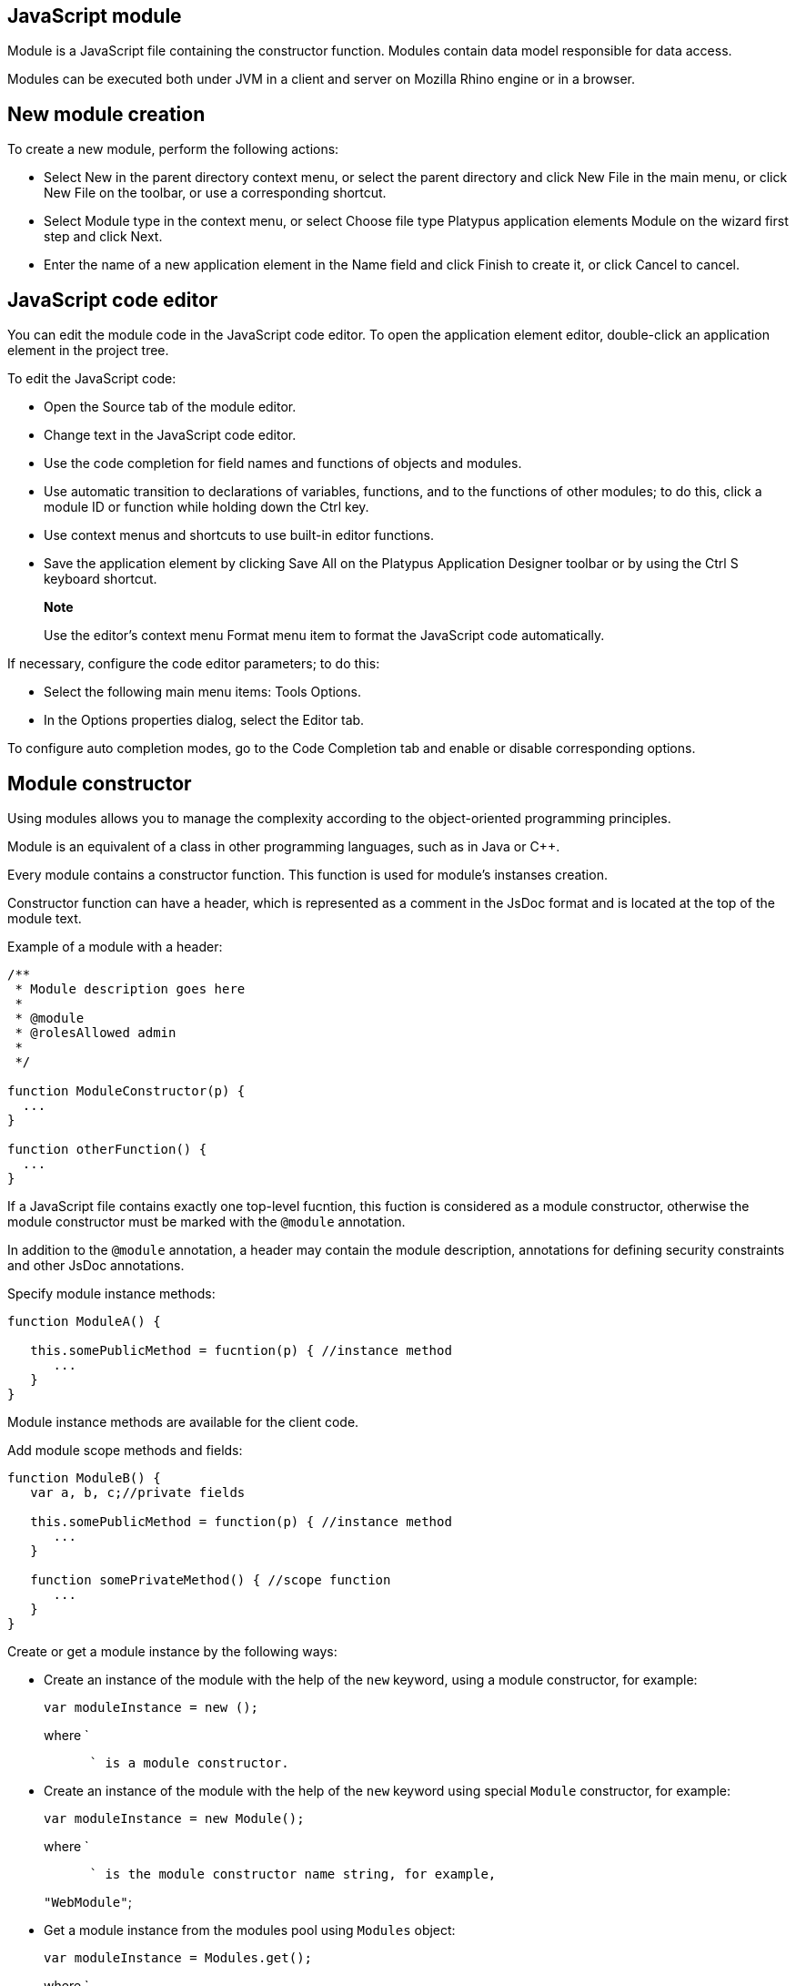 [[javascript-module]]
JavaScript module
-----------------

Module is a JavaScript file containing the constructor function. Modules
contain data model responsible for data access.

Modules can be executed both under JVM in a client and server on Mozilla
Rhino engine or in a browser.

[[new-module-creation]]
New module creation
-------------------

To create a new module, perform the following actions:

* Select New in the parent directory context menu, or select the parent
directory and click New Filе in the main menu, or click New File on the
toolbar, or use a corresponding shortcut.
* Select Module type in the context menu, or select Choose file type
Platypus application elements Module on the wizard first step and click
Next.
* Enter the name of a new application element in the Name field and
click Finish to create it, or click Cancel to cancel.

[[javascript-code-editor]]
JavaScript code editor
----------------------

You can edit the module code in the JavaScript code editor. To open the
application element editor, double-click an application element in the
project tree.

To edit the JavaScript code:

* Open the Source tab of the module editor.
* Change text in the JavaScript code editor.
* Use the code completion for field names and functions of objects and
modules.
* Use automatic transition to declarations of variables, functions, and
to the functions of other modules; to do this, click a module ID or
function while holding down the Ctrl key.
* Use context menus and shortcuts to use built-in editor functions.
* Save the application element by clicking Save All on the Platypus
Application Designer toolbar or by using the Ctrl S keyboard shortcut.

___________________________________________________________________________________________
*Note*

Use the editor's context menu Format menu item to format the JavaScript
code automatically.
___________________________________________________________________________________________

If necessary, configure the code editor parameters; to do this:

* Select the following main menu items: Tools Options.
* In the Options properties dialog, select the Editor tab.

To configure auto completion modes, go to the Code Completion tab and
enable or disable corresponding options.

[[module-constructor]]
Module constructor
------------------

Using modules allows you to manage the complexity according to the
object-oriented programming principles.

Module is an equivalent of a class in other programming languages, such
as in Java or С++.

Every module contains a constructor function. This function is used for
module's instanses creation.

Constructor function can have a header, which is represented as a
comment in the JsDoc format and is located at the top of the module
text.

Example of a module with a header:

[source,Javascript]
------------------------------- 
/**
 * Module description goes here
 *
 * @module
 * @rolesAllowed admin
 *
 */

function ModuleConstructor(p) {
  ...
}

function otherFunction() {
  ...
}
-------------------------------

If a JavaScript file contains exactly one top-level fucntion, this
fuction is considered as a module constructor, otherwise the module
constructor must be marked with the `@module` annotation.

In addition to the `@module` annotation, a header may contain the module
description, annotations for defining security constraints and other
JsDoc annotations.

Specify module instance methods:

[source,Javascript]
----------------------------------------------------------

function ModuleA() {
   
   this.somePublicMethod = fucntion(p) { //instance method
      ...
   }
}
----------------------------------------------------------

Module instance methods are available for the client code.

Add module scope methods and fields:

[source,Javascript]
----------------------------------------------------------

function ModuleB() {
   var a, b, c;//private fields

   this.somePublicMethod = function(p) { //instance method
      ...
   }

   function somePrivateMethod() { //scope function
      ...
   }
}
----------------------------------------------------------

Create or get a module instance by the following ways:

* Create an instance of the module with the help of the `new` keyword,
using a module constructor, for example:
+
[source,Javascript]
---------------------------- 
var moduleInstance = new ();
----------------------------
+
where `
+
--------------------------------
      ` is a module constructor.
--------------------------------
* Create an instance of the module with the help of the `new` keyword
using special `Module` constructor, for example:
+
[source,Javascript]
---------------------------------- 
var moduleInstance = new Module();
----------------------------------
+
where `
+
-----------------------------------------------------------
      ` is the module constructor name string, for example,
-----------------------------------------------------------
+
`"WebModule"`;
* Get a module instance from the modules pool using `Modules` object:
+
[source,Javascript]
----------------------------------- 
var moduleInstance = Modules.get();
-----------------------------------
+
where `
+
----------------------------------------------
      ` is the module constructor name string.
----------------------------------------------
* Create a proxy stub for the server module, to invoke the server code
on the application server:
+
[source,Javascript]
---------------------------------------- 
var moduleInstance = new ServerModule();
----------------------------------------
+
where `
+
----------------------------------------------------------------
      ` is the module constructor name string, the server module
----------------------------------------------------------------
+
should be marked with the `@public` annotation to enable access from the
external client code.

To call the module's instance method, use the following structure, for
example:

[source,Javascript]
------------------------------------------

var result = moduleInstance.getResult(10);
------------------------------------------

[[dependencies-resolving]]
Dependencies resolving
----------------------

When executing the code on a application server or on a desktop client,
all application modules and other elements are loaded on demand.

In a web browser, all application elements, on which initial application
element depends, are loaded during the process of automatic dependencies
resolution.

Automatic dependencies resolving works as follows:

* The source code is analyzed and expressions of the following types are
searched for the following expressions:
+
`new ()`
+
`new Module("")`
+
`Modules.get("")`
+
`new ServerModule("")`
+
`new ()`
+
`new Form("")`
+
`new ()`
+
`new Report("")`
+
`new ServerReport("")`
+
where ModuleName, FormName and ReportName is the name of the module,
form and report what are in fact a special kinds of a module.
* Application elements with the specified names are loaded or server
proxies for server modules/reports are generated.
* The process continues recursevly for the loaded modules, except for
the server proxies.

If it is not necessary or not possible to resolve the dependency
automatically, for example, if you want to determine the called module
in a dynamic manner, you can use the manual dependencies resolving with
`require`.

Use `require([], )` global function, where param is the module
constructor name, or the relative path to the JavaScript file in the
application, or an array of these elements, callback is a function,
which will be called when all the specified modules are downloaded and
executed.

____________________________________________________________________________________________________________________________________
*Note*

Don't use manual dependencies resolving against a server modules. It
will lead to attempt to download the module body on the client.
____________________________________________________________________________________________________________________________________

Example of using manual dependencies resolving is as follows:

[source,Javascript]
------------------------------------------------

var moduleName1 = "Module1",
    moduleName2 = "Module2";
require([moduleName1, moduleName2], function() {
  var m1 = new Module(moduleName1);
  m1.bar();
  var m2 = new Module(moduleName2);
  m2.foo();
});
------------------------------------------------

The following example shows how to use the `require` function for
loading the module by its constructor name as well as the plain
JavaScript file by specifing its path:

[source,Javascript]
----------------------------------------------------

require(["Module1",
 "localLib.js"], function() {
  
  //Platypus module
  var m1 = new Module("Module1");
  m1.bar();
  
  // Constructor LibObject is defined in localLib.js
  var o1 = new LibObject();
});
----------------------------------------------------

Relative paths are counted off from the `src` directory of the Platypus
application. If the JavaScript file path matches the Platypus module
identifier name, the Platypus module will be loaded.

The `require` function also has a synchronous variant, which can be used
in the server code. In this case, if you don't need to maintain
compatibility with the client's code, the second parameter is optional:

[source,Javascript]
-------------------------------------- 
require("localLib.js");
// LibObject is defined in localLib.js
var obj = new LibObject();
--------------------------------------

You should pay attention to the combination of automatic and manual
dependencies resolution. For example, in the following snippet it is not
necessary to call the `require` function:

------------------------------------------------
var moduleName1 = "SampleModule1",
    moduleName2 = "SampleModule2";
require([moduleName1, moduleName2], function() {
  var m1 = new SampleModule1();
  m1.bar();
  var m2 = new SampleModule2();
  m2.foo();
});
------------------------------------------------

This code leads to the automatic dependencies resolution regarding to
the SampleModule1 и SampleModule2, as calls of their constructors are
present in the code in explicit form.

On the other hand, creating modules in the `var m = new SampleModule1()`
form is preferred. In order to avoid automatic resolving of
dependencies, explicitly specify module constructor names in the form of
string literals the `require` function parameter:

--------------------------------------------------------
require(["SampleModule1", "SampleModule2"], function() {
  var m1 = new SampleModule1();
  m1.bar();
  var m2 = new SampleModule2();
  m2.foo();
});
--------------------------------------------------------

This method of calling the `require` function excludes these explicitly
specified constructor names in the first parameter from the automatic
dependencies resolution. So, SampleModule1 and SampleModule2 will be
loaded only when calling the `require`, rather than before starting the
application.

[[security]]
Security
--------

The executable module code is a resource, access to which can be
restricted on the basis of the roles. When a user, who has no rights to
execute some code, tries to call it, a security exception is thrown.

In order to restrict access to the entire module code, add the
`@rolesAllowed`... annotation to the module header. Specify roles,
allowed to access the module code execution, in the `@rolesAllowed`
annotation, dividing them by spaces. If the annotation is omitted,
access to the module is granted to all users.

You can restrict access to the module code on the level of an individual
function. To do this, add the `@rolesAllowed` annotation to the
function's JsDoc. The restrictions on the function level have a higher
priority than the module level restrictions. For example, only a user
with the `role2` role from the following example will have access to the
`f2`:

[source,Javascript]
---------------------------- 
/**
 * @module
 * @rolesAllowed role1 role2
 *
 */
function ModuleC {

   var self = this;

   /**
    * @rolesAllowed role2
    */
   this.f2 = function() {
      //...
   }
}
----------------------------

Use `principal` property to get access to the information about the
current user in the executable code. The `principal` property is
read-only. The object of information about the user contains the `name`
property, i.e. the name of the current user, and the `hasRole()`method,
which allows you to check if this user has any role:

[source,Javascript]
----------------------------------------------------

Logger.info('Current user: ' + self.principal.name);

if (self.principal.hasRole('Manager')) {
  // Some operations allowed only to managers ...
}
----------------------------------------------------

Use `logout()` global function, where `

------------------------------------------------------------
  ` is a function, which will be called after the session is
------------------------------------------------------------

terminated. Open forms will be closed and the user will see the login
and password entering form.

[[resources-loading]]
Resources loading
-----------------

The platfrom runtime enables loading of resources in the form of binary
data and text. Resources may be loaded using their relative paths or
URLs. Relative paths are counted off from the `src` root directory of
the application. Use the Resource object methods for resource loading.

To download a binary resource, use the `Resource.load(, )` method, where
`path` is a relative path or URL, `callback(obj)` is a function, which
will be called after the resource is loaded, `obj` is an array of bytes
of the downloaded resource for the server code and Platypus Client or an
object of the ArrayBuffer type for the HTML5 browser:

[source,Javascript]
---------------------------------------------

//Loads binary resource
Resource.load("res/pict.bin", function(obj) {
  ...
})
---------------------------------------------

You can use a synchronous version of this method with a single parameter
in the server code or in the code, which is executed in the Platypus
Client. In this case, the method itself will return an array of bytes of
the downloaded resource:

[source,Javascript]
---------------------------------------- 
//Loads binary resource synchronously
var obj = Resource.load("res/pict.bin");
...
----------------------------------------

To download text, use the `Resource.loadText(, , ))` method, where
`path` is a relative path or URL, `encoding` is the name of the text
encoding, `callback(txt)` is a function, which will be called after the
resource is loaded, `txt` is the downloaded text:

[source,Javascript]
---------------------------------------------------------

//Loads text
Resource.loadText("res/res.txt", "UTF-8", function(txt) {
  Logger.info(txt);
})
---------------------------------------------------------

You can use a synchronous version of this method with one or two
parameters in the server code or in the Platypus Client code. In this
case, the method itself will return an object of a downloaded resource
string:

[source,Javascript]
----------------------------------------------------

//Loads text synchronously
var txt = Resource.loadText("res/res.txt", "UTF-8");
Logger.info(txt);
----------------------------------------------------

__________________________________________________________________________________________________________________________________________________________________________________________
*Note*

`Resource.loadText("resourceUrl", function(){})` loads text without an
encoding specified. When resource is loaded via http, encoding comes
from http headers and it is `utf-8` otherwise.
__________________________________________________________________________________________________________________________________________________________________________________________

To get the absolute path to the application directory, use the
`Resource.applicationPath` read-only property. If an application is
deployed into database, this property returns `null`:

[source,Javascript]
-------------------------------------- 
//Reads the application's path
Logger.info(Resource.applicationPath);
--------------------------------------

[[data-model]]
Data model
----------

Data model is a module's persistence manager. It provides access to the
data obtained from a relational database or any other data source. Data
model allows you to perform the following tasks:

* Fetch data from the data source(s) to the entities datasets.
* Automatically requery/filter data, according to the inter-entities
links.
* Save changes made to the entities data (insert, update and delete).
* Entities data change events handling with JavaScript.

Data model consists of entities and links and is configured using the
visual editor.

image:images/dataModel.png[Data model structure]

Data is stored in the form of JavaScript objects within an etnity's
array.

The following types of entities can be used in the data model:

* Regular entity is created using a module implements special datasouce
interface methods or a query application element.
* Table entity is a special query entity, which selects all data from
the table. It is created automatically by runtime. A table entity can be
used on two-tier configurations with direct connection to a database.

Each entity can have parameters and contains a dataset with predefined
fields according to the data schema defined by the module or query, on
the basis of which the entity is created.

The parameters of the data model are contained in the special entity
named Parameters, which is present in each data model and does not have
a full-featured dataset.

In general, a dataset is an array of objects, each of which corresponds
to a tuple in the query results.

There is a cursor for each dataset. The cursor can point to some row in
the dataset and determines the current item of this set. Also the
dataset cursor can point to the positions "before the first row" and
"after the last row". The entity cursor position can affect to the
linked entities data.

Entity fields and parameters may be connected by links. The following
link types are used in a data model:

* Query link—if the target field of connection is an entity parameter
field.
* Filter link—if the target filed of connection is a entity data field.
* Link defined by the database table external keys.

Query link requeries the target entity's dataset according to the
parameter value change. The new parameter value is determined according
to the source point of the link. Both dataset field's current value or a
parameter value can be used. When the value at the link source changes,
new data is requested from the database and reoladed in the target
entity.

___________________________________________________________________________________________________________________________________________________________________________________________________________________________________________________________________________________________________________________________________________________________________________________________________
*Note*

When a module runs in browser, data comes asynchronously from the
network. When a module runs on desktop client and on application server,
data comes synchronously. It is recommended to build the client side of
applications as if data were obtained asynchronously in all cases. It
will allow to avoid compatibility issues when transferring the client
side of applications to the browser.
___________________________________________________________________________________________________________________________________________________________________________________________________________________________________________________________________________________________________________________________________________________________________________________________________

Filter link provides the restricted rows view of the target entity
dataset according to the new filter value. The new filter value is
determined according to the source point of the link. A dataset field's
current value or a parameter value can be used. When the value at the
link source changes, no data is fetched from the database.

Foreign key link is defined by a database table foreign keys. This kind
of link is created automatically, if a dataset contains fields included
to such foreign key. This type of link does not affect the content of
the datasets and is used to generate inter-instance connections between
instances of entities. This is done via new properties, wich are created
while data fetching. The link of this type is visually shown as a dashed
line on the data model diagram.

___________________________________________________________________________________________________________________________________________________________________________________________________
*Note*

To get inter-instance connections work, primary and foreign keys are
required. Such keys may come from database structure definitions or from
schema definitions in a JavaScript datasource module.
___________________________________________________________________________________________________________________________________________________________________________________________________

image:images/dataModelLinks.png[Query and filtration types links]

The figure shows an example of operation of filter and query links for
the three entities in the data model. In the `Persons` entity, a cursor
is pointing to a string corresponding to a person named `Mike`.

When initializing a module, data corresponding to the input parameter
values is loaded into the model by default, then every change of input
parameters leads to a cascade update of all datasets, which are directly
or inderectly associated with the modified parameter.

For any dataset you can determine any number of incoming and outgoing
links of both types. When building connections you should consider the
following restrictions:

* Links must not create circular references.
* Links fields and parameters of the souce and the target entities must
match by its type: the types of connected fields and parameters must
allow the mutual conversion of values. For example, it is possible to
connect field if there's a number specified for the connection on the
source, and a string specified the connection on the target, it is quite
possible, since there is a possibility of an unambiguous conversion of a
number to a string, but not vice versa.

Batch change of the model input parameters is also possible, in this
case, data is updated only after changing all the required parameters.

Added, deleted and changed datasets of these entities objects are saved
to the database or sent to the application server for subsequent saving
when calling the save function of the data model object.

The data model object is represented in the module constructor by the
`this.model` object.

Create an alias variable for the data model object, in the following
code snippets we will use this model alias object:

[source,Javascript]
-------------------------- 
function ModuleD() {
   var model = this.model;
   //...
}
--------------------------

* Set the data model parameters to update the data of the linked
entities.
* Get access to data for data processing, analysis, and so on.
* Use inter-instances connections to process the data in ORM manner.
* Use the cursor to move through the data rows.
* Specify entity event handler functions and write their JavaScript
code.
* Alter, remove or add objects in the entity and allow the data model to
save the changes.
* Read entity fields metadata for special needs.

To force updating of all data model entities, call the requery function
of the `model` object:

[source,Javascript]
----------------------------------- 
model.requery(onSuccess, onFailure)
-----------------------------------

where `onSuccess` is the handler function for refresh data on success
event (optional), `onFailure` is the handler function for refresh data
on failure event (optional).

[[data-model-editor]]
Data model editor
~~~~~~~~~~~~~~~~~

Data model is configured using the visual editor.

For navigating to a data model elements, it is convenient to use a data
model inspector panel. In the data model inspector, entity and model
parameters are presented in the form of a tree structure. You can select
an entity or a connection both in the visual editor and in the data
model inspector. Mutual positioning of the model data inspector and its
diagram is possible.

To add a table entity to the data model, perform the following steps:

* Select the Datamodel tab of the module's editor.
* Select the Add query / Add table Add table menu item on the editor
toolbar, or use the Ctrl Shift Insert shortcut.
* Select the table from the list in the table selection dialog, if
necessary select a schema from the drop-down Schema list; the Default
button sets the default schema for the application; use the search
option by clicking Find, if necessary.
* Click OK add the table or click Cancel to cancel.
* If necessary, move the table on the model diagram to the right place.
* Save the application element by clicking Save All on the main toolbar
or by using the Ctrl Shift S keyboard shortcut.

To add an entity based on an existing query to the data model, perform
the following actions:

* Select Add query / Add table Add query on the editor toolbar.
* Select an application element of the Query type in the dialog.
* Click OK to add the query or click Cancel to cancel.
* If necessary, move the query on the visual editor diagram to the right
place.
* Save the application element by clicking Save All on the main toolbar
or by using the Ctrl Shift S keyboard shortcut.

_____________________________________________________________________________________________________________________________________________________________________________________
*Note*

Drag an existing query or a module from the application elements tree on
the project panel to the visual editor diagram of the data model to
include it into the editable data model.
_____________________________________________________________________________________________________________________________________________________________________________________

An entity object and its data is available from module's JavaScript
code. When you add a new entity, its name will be specified by default,
according to the query, or module consturctor name or a table name in
the database. To change the name of the entity, perform the following
steps:

* Go to the Datamodel tab.
* Select the corresponding entity on the data model diagram or in the
data model inspector.
* In the Properties editing window specify the name value in the name
field; entity name is case-sensitive and must meet the requirements for
the JavaScript identifiers.
* Save the application element by clicking Save All on the main toolbar
or by using the Ctrl Shift S keyboard shortcut.

To add entity dataset events handlers, perform the following actions:

* Go to the Datamodel tab.
* Select the corresponding entity on the data model diagram or in the
data model inspector.
* On the Properties panel select the Events tab and specify the name of
the handler for the corresponding event.
* Go to the Source editor tab and write the JavaScript code for the
event handler.
* Save the application element by clicking Save All on the main toolbar
or by using the Ctrl Shift S keyboard shortcut.

After adding the event handler function, a protected code section will
be added to the code editor:

[source,Javascript]
-------------------------------------- 
function rowDeleted() {
   //TODO add your handling code here:
}
--------------------------------------

To remove an entity event handler:

* Go to the Datamodel tab.
* Select an entity in the data model inspector or on the diagram.
* On the properties panel select the Events tab for the event and delete
the event handler name.
* Save the application element by clicking Save All on the main toolbar
or by using the Ctrl Shift S keyboard shortcut.

_________________________________________________________________________________________________________________________________________________
*Note*

If the Properties panel is not displayed, enable this panel. To do this,
select Window Properties in the Platypus Application Designer main menu.
_________________________________________________________________________________________________________________________________________________

To delete an entity from the data model, perform the following actions:

* Select an entity in the data model inspector or on the diagram.
* Click Delete on the editor toolbar.
* Save the application element by clicking Save All on the main toolbar
or by using the Ctrl Shift S keyboard shortcut.

To add data model parameters:

* Click Create new field/parameter on the fields editing tab toolbar to
add a parameter or press the Insert key.
* Change the parameter properties in the Properties editor window.
* Save the application element by clicking Save All on the main toolbar
or by using the Ctrl Shift S keyboard shortcut.

Data model parameters have the following properties:

* Name is the name of the parameter.
* Description is the description of the parameter.
* Type is the type of the parameter; select the type of the parameter
from the drop-down list.
* Type Name is the name of the data structure type, the field is
available for input if the Structure field type is selected.
* Size is the length or accuracy of the field.
* Scale is the scale of the field.
* Nullable property selects, weather the `NULL` value is available for
the field.

To edit the data model parameter properties, perform the following
actions:

* Select a parameter on the diagram or in the data model inspector.
* Edit the properties of the parameter in the Properties window.
* Save the application element by clicking Save All on the main toolbar
or by using the Ctrl Shift S keyboard shortcut.

To delete a data model parameter, perform the following actions:

* Select a parameter on the data model diagram.
* Click Delete on the parameter editing tab toolbar or press the Delete
shortcut.
* Save the application element by clicking Save All on the main toolbar
or by using the Ctrl Shift S keyboard shortcut.

To add a query or a filter link between two entites:

* Move the parameter to the field of an entity, with which you want to
connect this parameter. The connection will be displayed as a line with
an arrow between fields or parameters of the entity.
* Save the application element by clicking Save All on the main toolbar
or by using the Ctrl Shift S keyboard shortcut.

_______________________________________________________________________________________________________________________________________________
*Note*

Query link type in the visual editor is highlighted by purple. Filter
link is highlighted by black. The link target field is shown by an
arrow.
_______________________________________________________________________________________________________________________________________________

To delete a link, perform the following actions:

* Select the link to remove.
* Click Delete or use the Delete key.
* Save the application element by clicking Save All on the main toolbar
or by using the Ctrl Shift S keyboard shortcut.

To edit a foreign key link properties, perform the following actions:

* Select a dashed link.
* Select Scalar and collection properties menu item from the foreign key
link context menu.
* In the dialog specify Scalar property name and Collection property
name fields.
* Save the application element by clicking Save All on the main toolbar
or by using the Ctrl Shift S keyboard shortcut.

To zoom-in or zoom-out the data model visual presentation:

* Click Zoom In to scale up the data model presentation in the editor;
click Zoom out to scale it down.

To use the search function on the data model diagram:

* Click Find to open the search dialog in the data model editor.
* Enter the search line, select fields to be used for searching:
Datasets, Fields, Params, and also check the necessary options: use the
Whole words option to search for the whole words. Use the Match case
option to perform the case-sensitive search.
* Click Next and Previous to go to the next or previous search result.
* Click Close to close the search dialog.

[[data-model-parameters]]
Data model parameters
~~~~~~~~~~~~~~~~~~~~~

Use the data model parameters to fetch specific data to the data model.

Data model parameters object is in the `model.params` property. To set a
new value to the data model parameter:

[source,Javascript]
------------------------- 
model.params. = newValue;
-------------------------

where `

------------------------------------------------------------------
    ` is the corresponding parameter name, and `newValue` is a new
------------------------------------------------------------------

value of the parameter (literal, variable, or expression).

Below you can see a piece of code, the execution of which will result in
loading the new model entity data by assigning a new value to the
`documentID` parameter:

[source,Javascript]
------------------------------------------------------------

model.params.documentID = 1; // Changes data model parameter
------------------------------------------------------------

Each change of any data model parameter leads to the automatic update of
data of the model entities, which are directly or indirectly connected
with it.

_________________________________________________________________________________________________________________________________________________
*Note*

Datasets in the model are updated only if the value of the model
parameter was changed. To force updating of entity data, use the requery
method.
_________________________________________________________________________________________________________________________________________________

It is often necessary to change some parameters before updating data. To
do this, use the beginUpdate and endUpdate methods of the `params`
object:

[source,Javascript]
----------------------------- 
model.params.beginUpdate();
try {
  // Update parameters here, 
  // for example:
  // params.documentID = 1;
  // params.language = 'en';
} finally {
  params.endUpdate();
}
-----------------------------

[[entities]]
Entities
~~~~~~~~

Data model entities are available as the data model object's properties:
`model.`, where `

----------------------------------------------
    ` is the script presentation of an entity.
----------------------------------------------

Entities may have its own parameters and can be updated independently
from the other model entities.

To access entity parameters, use the `params` entity property:

[source,Javascript]
-------------------------- 
var entityParams = .params
--------------------------

where `

-----------------------------------------------
    ` is an object of the corresponding entity.
-----------------------------------------------

To access the specific parameters, use properties of the `model..params`
object with names, which match the entity parameter names:

[source,Javascript]
-------------------------------- 
var entityParam = model..params.
--------------------------------

where `

-----------------------------------------------------
    ` is an entity object,`
      
    ` is the property of the corresponding parameter.
-----------------------------------------------------

To set the parameter value, assign a new value to it:

[source,Javascript]
-------------------------- 
model..params. = newValue;
--------------------------

where `newValue` is a new value of the parameter.

Setting a new value for a entity parameter doesn't result in automatic
update of the dataset.

To update entity data and related entities, use the execute, function.
New data will be loaded only if the entity parameter values were
changed:

[source,Javascript]
------------------------------- 
.execute(onSuccess, onFailure);
-------------------------------

where `

------------------------------------------------------------------
    ` is an entity object, `onSuccess` is the handler function for
------------------------------------------------------------------

refresh data on success event (optional) and `onFailure` is the handler
function for refresh data on failure event (optional).

To force the update of entity data and related entities, use the requery
function:

[source,Javascript]
------------------------------- 
.requery(onSuccess, onFailure);
-------------------------------

where `

------------------------------------------------------------------
    ` is an entity object, `onSuccess` is the handler function for
------------------------------------------------------------------

refresh data on success event (optional), `onFailure` is the handler
function for refresh data on failure event (optional). Callback
functions are called when the database request is executed and its
results come to the client over the network.

Handler of the `onRequeried` entity event will be called in any case,
regardless of the method of calling the `requery` function.

______________________________________________________________________________________________________________________________________________________________________________________________________________________________
*Note*

Update of entity data does not cancel the data changes made in the
entity dataset earlier, so after saving the model these changes will be
applied to the database. Data changes are reset only after saving the
entire model.
______________________________________________________________________________________________________________________________________________________________________________________________________________________________

To access to the entity's data, refer to the entity dataset as a regular
JavaScript array:

[source,Javascript]
------------------- 
var item = model.[]
-------------------

where `

------------------------------------------------------------------
    ` is an entity, `
      
    ` is an index of the array element within the `0...length - 1`
------------------------------------------------------------------

range.

An array element is an data row instance, which was obtained as a result
of executing the query in the database. To access row's fields, refer to
them by name:

[source,Javascript]
------------------- 
var propValue = [].
-------------------

where `

------------------------------------------------------------------
    ` is an object of the corresponding entity, `
      
    ` is an index of the array element within the `0...length - 1`
------------------------------------------------------------------

range, `

--------------------------------------------------------------------
    ` is a property of the entity object having the same name as the
--------------------------------------------------------------------

rowset field.

The following example shows the process of enumerating document rows in
the `documents` entity:

[source,Javascript]
--------------------------------------------

var documents = model.documents;

// Logs all documents names
for (var i = 0; i < documents.length; i++) {
  logger.info(documents[i].NAME);
}
--------------------------------------------

If an external key link is established between two entities, you can get
access to the data of the connected entity by using data instance
property having the same name as the connected entity. This properties
are generated during ORM resolution. If the entity's underlying database
table contains an foreign key reference, the corresponding property
represents the connected entity.

[source,Javascript]
-------------------------- 
var propValue = model.[]..
--------------------------

where `

---------------------------------------------------------------
    ` is the name of an entity, which contains the external key
---------------------------------------------------------------

reference, `

------------------------------------------------------------------
    ` is an index of the array element within the `0...length - 1`
------------------------------------------------------------------

range, entityName2 is an entity containing the field, which is
referenced by the external key, `

--------------------------------------------------------------------
    ` is a property of the entity object having the same name as the
--------------------------------------------------------------------

query results field.

If the entity contains a field, which is referenced by the external key,
the property contains an array of the connected entity objects:

[source,Javascript]
-------------------------- 
var propValue = model.[]..
--------------------------

where `

-------------------------------------------------------------------
    ` is an entity, which contains the external key reference, `
      
    ` is an index of the array element within the `0...length - 1`,
-------------------------------------------------------------------

range entityName2 is an entity containing the field, which is referenced
by the external key, `

--------------------------------------------------------------------
    ` is an index of the connected object array element, `
      
    ` is a property of the entity object having the same name as the
--------------------------------------------------------------------

query results field.

Change for a foregn key link scalar and collection properties if
required. The changed values will be used as a properties names in the
correspondent entities.

[[cursor-api]]
Cursor API
~~~~~~~~~~

To get access to the dataset row pointed out by the entity cursor use
the `model..cursor` property, for example:

[source,Javascript]
-------------------------------- 
var currentValue = model..cursor
--------------------------------

where `

----------------------------------
    ` is a corresponding entity, `
      
    ` is a property of interest.
----------------------------------

The cursor is defined by position in the entity data array. In addition
to pointing to some object, the cursor can point to the position _before
the first object_ and _after the last object_. In this case cursor
property is null.

After loading or filtering dataset the cursor is placed on the first
object of the entity's data array.

To move the cursor over the data array, use the beforeFirst, afterLast,
first, next, prev, last, and pos entity's methods.

[cols="<,<",options="header",]
|=======================================================================
|Function |Description
|`beforeFirst()` |Sets the cursor to the position _before the first_
object.

|`afterLast()` |Sets the cursor to the position _after the last_ object.

|`first()` |Sets the cursor on the first object.

|`last()` |Sets the cursor on the last object.

|`next()` |Sets the cursor on the next object.

|`prev()` |Sets the cursor on the previous object.

|`pos(index)` |Sets the cursor to the specified position, where index is
the row index `Number` starting form 1.

|`scrollTo(obj)` |Sets the cursor on the specified object, where obj is
a row object.
|=======================================================================

To get information about the cursor position, use the bof, eof methods
and the `rowIndex` entity property.

[cols="<,<,<",options="header",]
|=======================================================================
|Function/property |Type |Returned value
|`bof()` |Boolean |true, if the cursor points to the position _before
the first object_.

|`eof()` |Boolean |true, if the cursor points to the position _after the
last object_.

|`rowIndex` |Number |The current position of the cursor.
|=======================================================================

Use the `rowIndex` property to move the cursor to the specified
position.

The following example uses cursor moving control functions to enumerate
`documents` entity objects and output document names:

[source,Javascript]
---------------------------------------------------------

model.documents.requery();//Cursor is on the first object
while (!model.documents.eof) { 
  Logger.info(model.documents.cursor.NAME);
  model.documents.next();
}
---------------------------------------------------------

To check for instances of data in the entity data array, use its `empty`
property: `model..empty`.

The `empty` property is `true` if the entity data array is empty, and
`false` otherwise. For example, the following snippet outputs a message
into the log, if the `documents` entity data array is empty:

[source,Javascript]
------------------------------------------------------------

model.documents.empty && Logger.info('Documents is empty.');
------------------------------------------------------------

[[saving-data]]
Saving data
~~~~~~~~~~~

Module's data model provides automatic tracking of data changes. Data
changes can be saved only as a part of entire model.

To edit, insert, or delete data, perform the following actions:

* Edit, insert, or delete an object from the entity data.
* Call the save method of the model.

To obtain access to the entity arbitrary objects, use the syntax of
referring to an array element:

[source,Javascript]
------------- 
model.[]. = ;
-------------

where `

----------------------------------------------------------------
    ` is an entity, entityName[i].propName is an object property
----------------------------------------------------------------

with the specified index in the entity data. `

-----------------------------------------
    ` is an expression for the new value.
-----------------------------------------

To change the appropriate property of the entity's cursor, use the
following way:

[source,Javascript]
---------- 
model. = ;
----------

where `

----------------------------------------------------------------
    ` is an entity, `
      
      
    ` is a property in the current cursor position in the entity
----------------------------------------------------------------

data, `

-----------------------------------------
    ` is an expression for the new value.
-----------------------------------------

To save changes the data model changes, use its save method:

[source,Javascript]
-----------------------------------------------------------------------------------------------------------------------------------------------------------------------------------------------------------------

model.save(onSuccess, onFailure);where onSuccess is the handler function for an event of successfull saving of data (optional) and onFailure is the handler function for a save data on failure event (optional).
-----------------------------------------------------------------------------------------------------------------------------------------------------------------------------------------------------------------

To insert a new object to a dataset:

* Add a new object to entity dataset.
* Call the save method of the data model.

To insert a new object into a dataset, use the insert or push entity
functions.

Call the insert function to insert a new object into the entity data. If
necessary, pass "key-value" pairs as parameters to this function. Here,
a key is the `.schema.` entity property, and a value is the value of
this property:

[source,Javascript]
---------------- 
model..insert();
----------------

[source,Javascript]
------------------- 
model..insert(
  model..schema., ,
  model..schema., 
  //...
);
-------------------

Call the push function to insert a new object in the entity data — this
function is a standard method of inserting a new element into the
JavaScript array:

[source,Javascript]
-------------- 
model..push();
--------------

If necessary, pass the JavaScript object, the property names of which
match the names of properties in the entity objects, as a parameter to
the function. Their values will be set as values of the new object
properties:

[source,Javascript]
-------------- 
model..push( {
  : ,
  : });
--------------

When using the insert function, as well as when using the push function,
the cursor will point to a new object.

After inserting, the new object will have the following properties:

* An identifying property gets the generated value, if a value was not
explicitly assigned to this property when inserting.
* Properties, which form a part of the filter (if any), get values of
the corresponding filtration keys; a filter can be applied by the model
filtering connections or by the custom code.
* Properties belonging to the "key-value" get the transferred values.
* Other properties will be set to `null`.

Example of code for inserting a new object into the `documents` entity:

[source,Javascript]
---------------------------------------------------------

model.documens.push({ ID:101, NAME:'New document name'});
model.save();
---------------------------------------------------------

To delete an object, use the deleteRow or splice entity functions.

Call the deleteRow function without parameters to delete the current
object, i.e. the object, which the cursor is pointing to.

[source,Javascript]
------------------- 
model..deleteRow();
-------------------

Pass an index of the object, which you want to delete, as a parameter to
the deleteRow method:

[source,Javascript]
------------------- 
model..deleteRow();
-------------------

where `

--------------------------------------
    ` can take on `1...length` values.
--------------------------------------

Alternatively, pass the object to delete as the parameter of deleteRow
method:

[source,Javascript]
------------------- 
model..deleteRow();
-------------------

where `

------------------------------------------
    ` is the one of the dataset row items.
------------------------------------------

Use the splice function to delete an object from the entity data by
passing an index and a number of elements to be deleted as arguments:

[source,Javascript]
------------------ 
model..splice(, );
------------------

where `

----------------------------------------------------------------
    ` is an entity, `index` is an index of the entity data array
----------------------------------------------------------------

element. `index` can take on a value within the `0...length-1` range, `

--------------------------------------------
    ` is a number of elements to be deleted.
--------------------------------------------

Example of deleting the current object from the `documents` entity and
from the database:

[source,Javascript]
----------------------------- 
// Removes first element
model.documents.splice(0, 1);
model.save();
-----------------------------

To remove all objects from the entity data, use the deleteAll entity
function:

[source,Javascript]
------------------- 
model..deleteAll();
-------------------

Example of deleting all objects from the `documents` entity and from the
database:

[source,Javascript]
---------------------------- 
// Removes all elements
model.documents.deleteAll();
model.save();
----------------------------

Calling `save` function results in saving changes and commiting the
transaction.

Calling save function may lead to an exception, for example, if saved
data are inconsistent with the database schema. In this case data are
not saved to the database. To handle this exception, use the
`try-catch-finally` statement:

[source,Javascript]
---------------------------------------- 
try {
  model.save();
} catch (e) {
  model.revert();
  Logger.error('Save data error: ' + e);
}
----------------------------------------

After handling the error, you can try to correct the cause of the
problem and re-call the save function.

Use model's `revert` method to revert model data changes. After this
method call, no data changes are avaliable for `save()` method, but the
model still attempts to commit. Calling `save()` on unchanged model
nevertheless leads to a commit.

[[search-api]]
Search API
~~~~~~~~~~

Search operations can be performed after the data model loads its
entities' data.

Search is performed in the model and doesn't send new requests to the
database neither changes the data.

To find an object by its identifier, use the findById entity method by
passing a key value to it:

[source,Javascript]
----------------------------- 
var item = model..findById();
-----------------------------

where `

------------------------------------------
    ` is an entity, `
      
    ` is an expression for the search key.
------------------------------------------

If nothing is found, the findById function returns the `null` value.

Example of code for searching for a document by its identifier and
displaying its name in the log:

[source,Javascript]
----------------------------------------------------

var documentId = 101;
var document = model.documents.findById(documentId);
if (document) {
  Logger.info('Document name is ' + document.NAME);
}
----------------------------------------------------

To perform search by arbitrary properties of objects, use the find
entity's function. Pass the "key-value" pairs corresponding to the
property and search value as parameters of the find function. The search
is performed by checking the equality of the entity object property
values and values to search for.

[source,Javascript]
------------------------ 
var items = model..find(
  prop1, propValue1,
  prop2, propValue2
  //...
  //propN, propValueN
);
------------------------

where `

----------------------------------------------------------
    ` is an entity, `
      
    ` — is an entity property in the form of `.schema.`; `
      
    ` — is a value to search for.
----------------------------------------------------------

___________________________________________________________________________________________________________________________________________________________________________________________________________________________________________________________________________________________________________________________________________________________________________________
*Note*

findById и find functions are searching for objects using prepared hash
table by corresponding properties and don't enumerate the row objects.
Therefore, it is recommended to logically separate the code for
searching and changing data, as after any change of data prepared hashes
are marked as obsolete, and are rebuilded when you attempt to perform
the search next time.
___________________________________________________________________________________________________________________________________________________________________________________________________________________________________________________________________________________________________________________________________________________________________________________

To get an object-property of the entity, use entity metadata:

[source,Javascript]
--------------------------- 
var field = model..schema.;
---------------------------

where `

------------------------------------------------
    ` is an entity, `
      
    ` is the name of the corresponding property.
------------------------------------------------

Search operation returns an array of found objects or an empty array if
nothing was found.

This code snippet illustrates search documents by their names and by the
set flag:

[source,Javascript]
--------------------------------------------

var documentName = 'Document 1';
var isChecked = true;
var documents = model.documents;
var foundDocuments = documents.find(
  documents.schema.NAME, documentName,
  documents.schema.CHECKED, isChecked,
);
for(var i=0; i<foundDocuments.size(); i++) {
  var foundDocument = foundDocuments[i];
  Logger.info(foundDocument.DESC);
}
--------------------------------------------

[[filter-api]]
Filter API
~~~~~~~~~~

Filtering operations can be performed after the data model loads its
entities data.

Data filtering is performed in the model and do not cause sending new
requests to the database neither changes the data model data.

You can specify filtering rules for any entity. Filtering rules will be
applied every time the data is loaded. Data rows, which failed to pass
the filtration condition, are not lost, but becomes invisible to the
application code.

To create a filter, use the createFiter entity function and pass entity
schema properties, by which the filtration to be performed, as
parameters:

[source,Javascript]
--------------------------------- 
var filter = model..createFilter(
  model..schema.,
  model..schema.,
  //...
  model..shema.);
---------------------------------

where `

----------------------------------------------------------------
    ` is an entity,` model..schema.` is an entity field metadata
----------------------------------------------------------------

property.

To apply a filter to data, use the apply function and pass filters
values in the same order, in which filtered fields were specified:

[source,Javascript]
---------------- 
filter.apply(
  filterValue1,
  filterValue2,
  //...
  filterValueN);
----------------

where `filterValueN` is a value, by which the corresponding property
will be filtered.

To cancel the filter, call the cancel filter function:

[source,Javascript]
---------------- 
filter.cancel();
----------------

_________________________________________________________________________________________________________________________________________________________________
*Note*

You can specify only one filter for each entity at a time. When you
apply a filter to the already filtered dataset, the previous filter is
replaced by a new one.
_________________________________________________________________________________________________________________________________________________________________

Example of using data filtrating and enumeration of results:

[source,Javascript]
------------------------------------ 
//Set filter values
var status = 1;
var checked = true;
var documents = model.documents;
//Create and apply filter
var filter = documents.createFilter(
  entity1.schema.STATUS,
  entity1.schema.CHECKED);
filter.apply(status, checked);

// List filtered data
documents.beforeFirst();
while(documents.next()) {
  Logger.info(documents.NAME);
}
// Cancel filter
filter.cancel();
------------------------------------

[[sort-api]]
Sort API
~~~~~~~~

To sort datasets objects according to some criteria use entity sorting
operations. Sorting can be performed after entity data is loaded.

Data sorting is performed in the model and do not spawn new requests to
the database neither changes the data model data.

Entity data can be sorted by several fields using the sorting rules.

To specify the rules, create the sorting objects. To do this, use
createSorting entity's function. Pass pairs defining the sorting order
and a property, by which sorting should be performed, as the parameters
to this function:

[source,Javascript]
----------------------------------- 
var sorting = model..createSorting(
  model..schema., ,
  model..schema., ,
  //...
  model..schema., );
-----------------------------------

where `

-----------------------------------------------------------------
    ` is an entity, `.schema.` is a property, by which sorting of
-----------------------------------------------------------------

data of the entity, the createSorting function of which is called, will
be performed; `ascDescN` is the boolean ascending sorting order
attribute wich is equals `true` or for the descending sorting order is
equals to `false`.

To sort data, use the sort entity function passing a sorting object as a
parameter to this function:

[source,Javascript]
-------------- 
model..sort();
--------------

where `

--------------------------
    ` is a sorting object.
--------------------------

Example of sorting entity data by name and reverse sorting by flag:

[source,Javascript]
------------------------------------- 
var documents = model.documents;
//Create sorter
var sorter = documents.createSorting(
  documents.schema.NAME, true,
  documents.schema.CHECKED, false);

//Sort objects
model.entity1.sort(sorter);
-------------------------------------

To define the specific comparison logic, use an alternative version of
the sort function. To do this, pass a function, which implements the
comparison of two elements, as a parameter:

[source,Javascript]
----------------------------- 
model..sort(sortingFunction);
-----------------------------

where `

------------------------------------------------------------------
    ` is an entity, sortingFunction is a function, which takes two
------------------------------------------------------------------

objects as parameters and compares them. The comparison function returns
a negative integer, if the first object is smaller than the second one,
returns 0, if they are equal, and returns a positive integer, if the
first object is greater than the second one.

The following example shows the process of sorting entity data using an
anonymous comparison function. Sorting is performed by the length of the
document name:

[source,Javascript]
---------------------------------------------------------

module.documents.sort(function(doc1, doc2) {
  var length1 = doc1.NAME != null ? doc1.NAME.length : 0;
  var length2 = doc2.NAME != null ? doc2.NAME.length : 0;
  return length1 - length2;
});
---------------------------------------------------------

[[entity-events]]
Entity events
~~~~~~~~~~~~~

To implement some logic to react to the data events specify entity
events handlers functions. To create these handler functions assign
functions to entities' properties or use data model editor.

Use an event handler function as follows:

[source,Javascript]
------------------------------------ 
function EntityOnEventHandler(evt) {
   //..code to handle this event
}
------------------------------------

Entity data events list is given in the table below:

[cols="<,<,<",options="header",]
|=======================================================================
|Event |Event type |Description
|`onChanged` |`ChangeEvent` |Is called after changing the dataset object

|`onDeleted` |`DeleteEvent` |Is called after removing an object from the
dataset

|`onInserted` |`InsertEvent` |Is called after inserting a new object
into the entity dataset

|`onFiltered` |`EntityEvent` |Is called after filtering the entity
dataset

|`onRequeried` |`EntityEvent` |Is called after re-requesting the dataset
data, including the first request during the module's startup

|`onScrolled` |`CursorChangeEvent` |Is called after changing the cursor
position in the entity dataset array

|`willChange` |`ChangeEvent` |Is called before changing the rowset
object

|`willDelete` |`DeleteEvent` |Is called before removing an object from
the dataset

|`willInsert` |`InsertEvent` |Is called before inserting an object into
the dataset

|`willScroll` |`CursorChangeEvent` |Is called before moving the cursor
over the entity dataset
|=======================================================================

The events that are invoked before some action are cancelable from the
handler function by returning the `false` value. That way you can cancel
the following events: `willChange`, `willDelete`, `willInsert` and
`willScroll`.

`EntityEvent` is a generic entity object and contains the following
property:

[cols="<,<",options="header",]
|==============================
|Property |Description
|`source` |Event source object.
|==============================

Other entity events contain `source` property as in `EntityEvent`, as
well as their own specific properties.

`ChangeEvent` object specific propetries are listed in the following
table:

[cols="<,<",options="header",]
|======================================
|Property |Description
|`propertyName` |Changed property name.
|`oldValue` |The value before change.
|`newValue` |The value after change.
|======================================

`DeleteEvent` object specific propetries are listed in the following
table:

[cols="<,<",options="header",]
|==============================
|Property |Description
|`deleted` |The deleted object.
|==============================

`InsertEvent` object specific propetries are listed in the following
table:

[cols="<,<",options="header",]
|================================
|Property |Description
|`inserted` |The inserted object.
|================================

`CursorChangeEvent` object specific propetries are listed in the
following table:

[cols="<,<",options="header",]
|=============================================================
|Property |Description
|`oldIndex` |The cursor position index before position change.
|`newIndex` |The cursor position index after position change.
|=============================================================

Example of using an event handler function for validation:

[source,Javascript]
------------------------------------- 
//Handles willChange event
function usersWillChange(evt) {
  return validateEmail(evt.newValue);
}

//Simple e-mail validation
function validateEmail(email) {
    var re = /\S+@\S+\.\S+/;
    return re.test(email);
}
-------------------------------------

[[data-schema]]
Data schema
~~~~~~~~~~~

JavaScript code has access to an entity's fields metadata. It is
possible to read types, names, descriptions of entity properties and
parameters, and etc.

To read an entity's schema, use its `schema` property:

[source,Javascript]
----------------------------------- 
var entityMetadata = model..schema;
-----------------------------------

where `

-------------------------------------------------------
    ` is an entity, which schema you are interested in.
-------------------------------------------------------

The same data can be obtained using the object-instance of this entity:

[source,Javascript]
------------------------------------- 
var item = model.[];// Gets some item
var entityMetadata = item.schema;
-------------------------------------

where `

---------------------------
    ` is an entity, `
      
    ` is an object's index.
---------------------------

To get access to the an entitiy's property metadata:

[source,Javascript]
---------------------------------- 
var propMetadata = model..schema.;
----------------------------------

where `

------------------------------------------------
    ` is an entity, `
      
    ` is the name of the corresponding property.
------------------------------------------------

Example of code, which checks if the `id` property of the documents
entity is an object's key.

[source,Javascript]
------------------------------------------------

if (model.documents.schema.id.pk) {
  Logger.info('id is key attribute of entity.');
}
------------------------------------------------

The schema composed of the following properties:

[cols="<,<,<",options="header",]
|=======================================================================
|Property |Type |Description
|`pk` |Boolean |`true`, if the property is an ID key

|`fk` |Boolean |`true`, if the property is a reference to another entity
instance

|`name` |String |Property name

|`description` |String |Property description

|`readonly` |Boolean |`true`, if the property is read-only

|`size` |Number |Size of the property value

|`scale` |Number |Scale

|`precision` |Number |Accuracy

|`signed` |Boolean |`true`, if the property has a Number type and can
take on negative values

|`nullable` |Boolean |`true`, if the property can take on the `NULL`
value
|=======================================================================

To get the number of properties in the entity, use the `length` property
in the entity schema object:

[source,Javascript]
-------------------- 
model..schema.length
--------------------

You can read the property's metadata by index as an array element:

[source,Javascript]
--------------- 
model..schema[]
---------------

where `

----------------------------------------------------------------
    ` is an entity, and `
      
    ` is within the range from `0` to `entityMetadata.length-1`.
----------------------------------------------------------------

Below you can find an example of output all properties of the documents
entity into the log:

[source,Javascript]
---------------------------------------------------------

for (var i = 0; i < model.documents.schema.length; i++) {
  Logger.info(documents.md[i]);
}
---------------------------------------------------------

To read the entity parameter metadata, use the `schema` property of the
`params` object of a data model or entity:

[source,Javascript]
----------------------------------------- 
var paramsMetadata = model.params.schema;
-----------------------------------------

[source,Javascript]
------------------------------------------

var paramsMetadata = model..params.schema;
------------------------------------------

To get access to the metadata of a specific parameter:

[source,Javascript]
------------------------------------ 
var paramMetadata = paramsMetadata.;
------------------------------------

where `

---------------------------------
    ` is a name of the parameter.
---------------------------------

Example of code, which checks if the `documentID` parameter of the data
model was changed:

[source,Javascript]
----------------------------------------------------

if (model.params.schema.documentID.modified) {
  Logger.info('Parameter documentID was modified.');
}
----------------------------------------------------

You can read metadata composed of the following for the parameter:

[cols="<,<,<",options="header",]
|=======================================================================
|Property |Type |Description
|`mode` |Number |Parameter operation mode

|`defaultValue` |Object |Default parameter value

|`modified` |Boolean |`true`, if the parameter was changed and `false`
otherwise

|`pk` |Boolean |`true`, if the parameter is a primary key and `false`
otherwise

|`fk` |Boolean |`true`, if the field is an foreign key referring to
another entity and `false` otherwise

|`name` |String |Name of the parameter

|`description` |String |Description of the parameter

|`readonly` |Boolean |`true`, if the parameter is read-only and `false`
otherwise

|`size` |Number |Size of the property value

|`scale` |Number |Scale

|`precision` |Number |Accuracy

|`signed` |Boolean |`true`, if the parameter has a Number type and can
take on negative values and `false` otherwise

|`nullable` |Boolean |`true`, if the parameter is not mandatory and
`false` otherwise
|=======================================================================

To get the number of model parameters, use the `length` property of the
model parameter schema object:

[source,Javascript]
-------------------------- 
model.params.schema.length
--------------------------

or just the `length` property of the model parameters:

[source,Javascript]
------------------- 
model.params.length
-------------------

To get the number of the entity parameters:

[source,Javascript]
--------------------------- 
model..params.schema.length
---------------------------

or:

[source,Javascript]
-------------------- 
model..params.length
--------------------

where `

-------------------
    ` is an entity.
-------------------

To access parameter metadata by index, call it as an array element:

[source,Javascript]
--------------------- 
model.params.schema[]
---------------------

where `

-------------------------------------------------------------
    ` is within the range from 0 to `params.schema.length-1`.
-------------------------------------------------------------

Below you can see an example of outputting all model data parameters
into the log:

[source,Javascript]
------------------------------------------------------

for (var i = 0; i < model.params.schema.length; i++) {
  Logger.info(params.md[i]);
}
------------------------------------------------------

[[dynamic-entities]]
Dynamic entities
~~~~~~~~~~~~~~~~

Use model's loadEntity(queryName)method, where queryName is the name of
the query to dynamically create an entity in the data model. The
generated entity can be used to read, insert or modify objects:

[source,Javascript]
---------------------------------------------------

var docEntity = model.loadEntity("Documents");
docEntity.requery();

//Print all documents names
docEntity.foreach(function(doc) {
  Logger.info(doc.NAME);
});

//Change first document's name
docEntity[0] && docEntity[0].NAME = "New document";
model.save();
---------------------------------------------------

[[executing-arbitary-sql]]
Executing arbitary SQL
~~~~~~~~~~~~~~~~~~~~~~

In addition to using entities based on a query, data model allows to
execute arbitrary SQL code. Using entities based on a query instance
have a number of advantages, such as security management or ability to
work with the client code. However, if necessary, you can execute
arbitrary SQL.

SQL execution is available on a server or on a desktop client wich has a
direct connection to a database.

Use the following methods of `model`:

* createEntity to dynamically create a new entity.
* executeSql to execute SQL without any preprocessing.

Use model.createEntity(sqlQuery, dataSourceName) method, where `

--------------------------------------------------------------
    ` is the query text, dataSourceName is the datasource name
--------------------------------------------------------------

(optional) to dynamically create a new entity, which can be used for
executing the SQL code. The generated entity can be used to read, insert
or modify objects:

[source,Javascript]
-------------------------------------------------------------

var docEntity = model.createEntity("SELECT * FROM Document");
docEntity.requery();

//Print all documents names
docEntity.foreach(function(doc) {
  Logger.info(doc.NAME);
});

//Change first document's name
docEntity[0] && docEntity[0].NAME = "New document";
model.save();
-------------------------------------------------------------

Use executeUpdate entity method to execute the SQL code, which contains
the `INSERT`, `UPDATE`, `DELETE` or DDL commands:

[source,Javascript]
----------------------------------------------------------------------------

var e = model.createEntity("DELETE * FROM Document d WHERE d.DOC_TYPE = 1");
e.executeUpdate();
----------------------------------------------------------------------------

Use executeSql(sqlQuery) model's method to execute the SQL code, which
contains the `INSERT`, `UPDATE`, `DELETE` commands, where `

------------------------
    ` is the query text:
------------------------

[source,Javascript]
---------------------------------------- 
model.executeSql("DROP TABLE Document");
----------------------------------------

[[data-source-module]]
Data source module
------------------

A module can be used as a data source in other modules data models just
like a query.

To create a data source module implement the following instance
properties and methods:

* `schema` property to represent the data source metadata information.
The schema information is repesented as an array of fields elements. For
each array element contains the following: `name` is the name of the
field, `entity` is the entity name to be used as a reference (optional),
`description` is the field's description, type is the field's type
(optional), `key` is true if the field is a primary key, `ref` is the
reference to the other entity's field.
* `fetch()` method to query data, where params is an object, with
properties as defined in this module's model's parameters.
* `apply(, )` method to save the data, where log is an array represents
the log of changes made by clients or server side data driven code to be
applied, session is a current user session identifier. For every element
of the `log` array use `consume` method to consume this change log
record.

Example of an datasource module usage is as the follows:

[source,Javascript]
--------------------------------------------------

/**
 * @module 
 */
function DataSourceModule(){
    var self = this, model = this.model;
    
    this.schema = [
        {name: "p1",
         entity: "entity",
         description: "p1 desc",
         type: String,
         key: true},
        {name: "p2",
         entity: "entity",
         description: "p2 desc",
         type: String,
         ref: {property: "referencedPropertyName",
               entity: "referencedEntityName"}},
        {name: "property3Name",
         entity: "optionalEntityName",
         description: "p3 desc",
         type: Number,
         required: true},
    ];

    this.fetch = function(aParams) {
        return [
            {p1: "nameA",
             p2: "descriptionA",
             p3: 2},
            {p1: "nameB",
             p2: "descriptionB",
             p3: 20}
        ];
    };

    this.apply = function(aLog, aSession) {
        Logger.info("Log length: " + aLog.length 
                    + " Session: " + aSession);
        aLog.forEach(function(aChange) {
            aChange.consume();
        });
    };
--------------------------------------------------

[[server-modules]]
Server modules
--------------

This section provides information how to use special features of
JavaScript modules running on an application server.

[[statefull-and-stateless-session-modules]]
Statefull and stateless session modules
~~~~~~~~~~~~~~~~~~~~~~~~~~~~~~~~~~~~~~~

A module being created on server is stateful by default. Such module
exists in the context of the current user session.

Mark a module with `@stateless` annotation if you want to make the
module stateless. A new instance of stateless module is created every
time the module is called via a network.

[[resident-module]]
Resident module
~~~~~~~~~~~~~~~

Use `@resident` annotation to make a server module resident. A resident
modules are loaded and instanciated during server startup. Resident
modules are resides in the system session. They are can't be stateless.

[[data-validators]]
Data validators
~~~~~~~~~~~~~~~

Use annotation `@validator ,  ...`, where DATA_SOURCEN is a data source
name to enable server side validation. Implement validation logic in the
instance metheod `validate(, , )`, where log is an array of changes
representing the log of changes made by clients or server side data
driven code to be applied, `

---------------------------------------------------------------
    ` is a datasource name mentioned in `@validator` annotation
---------------------------------------------------------------

(relational datasource or script datasource module name), session is
current user session identifier, the method returns `false` to stop
validating process (e.g. break validators chain), nothing or true
otherwise or throws an exception if validation fails.

A module with no data sources in `@validatior` annotation is invoked for
default application datasource.

Server-side validator example is as follows:

[source,Javascript]
-----------------------------------------------------------

/**
 * @module
 * @validator DataSource1
 */ 
function ValidatorA(){
    var self = this, model = this.model;
    this.validate = function(aLog, aDatasource, aSession) {
        return false;
    };
}
-----------------------------------------------------------

[[authorizers-and-dynamic-roles]]
Authorizers and dynamic roles
~~~~~~~~~~~~~~~~~~~~~~~~~~~~~

Use `@authorizer` annotation to implement dynamic roles assignment for
an arbitary user. The runtime checks all module authorizers as well as
checks the system and if any of them approves the user's role this role
is considered authorized.

For example:

[source,Javascript]
------------------------------------------------------

/**
 * @module
 * @authorizer
 */ 
function AuthorizerA(){
    var self = this, model = this.model;
    
    self.isUserInRole = function(aUser, aRole) {
       return "manager" === aRole && isManager(aUser);
  }

  function isManager(aUser) {
     //Check and return true if a user is a manager..
  }
}
------------------------------------------------------

[[tips-and-tricks]]
Tips and tricks
~~~~~~~~~~~~~~~

Plain JavaScript `Date` object is serialized as ISO formatted string in
client/server communication while using browser as a client and J2EE
server as a server. So you should realize that on the client side it may
be JavaScript `Date` object, but on the server side it will be just
string. May be transferring of timestamp value instead of `Date` object
will be a good choice.

For example:

[source,Javascript]
-------------------------------------------------------------

// On the server side
/**
 * @module
 * @public
 */ 
function DateChecker(){
    var self = this, model = this.model;
    
    self.check = function(aPoint, aTimeStamp) {
       return new Date(aTimeStamp) > 0;
    }

}

// And on the client side...
/**
 * @module
 */
function PeriodCalculatorClient(){
    var self = this;
    self.go = function(){
        var calc = new ServerModule("DateChecker");
        calc.check((new Date()).getTime(), function(aResult){
            Logger.info("Legal date: " + aResult);
        });
    }
}
-------------------------------------------------------------

[[scripting-java]]
Scripting Java
--------------

Calling Java classes from JavaScript code is possible for applications,
which are executed in the Platypus client or on the application server
in any configuration.

To access the Java packages and classes, use the Java global object. For
example, to get access to the File class, use the java.io.File object.

[source,Javascript]
-----------------------------------------------------

//Deletes file
var aFile = new java.io.File("/home/user/afile.txt");
aFile.delete();
-----------------------------------------------------

For convenience, you can assign an object, corresponding to a Java
package or class, to some variable:

[source,Javascript]
---------------------------------------------

var File = java.io.File;

//Delete two files
var aFile = new File("/home/user/afile.txt");
aFile.delete();
var bFile = new File("/home/user/bfile.txt");
bFile.delete();
---------------------------------------------

Another approach to facilitate working with Java packages is using
`importPackage` global function, which serves the same purpose as the
`import` declaration in Java.

[source,Javascript]
---------------------------------------------

importPackage(java.io);

var aFile = new File("/home/user/afile.txt");
aFile.delete();
---------------------------------------------

To avoid potential name conflicts, do not use the `java` name for your
objects and variables.

java.lang.* packages are imported in Java by default, but this is not
true for JavaScript, because JavaScript has its own Boolean, Math,
Number, Object, and String objects. That's why import of the java.lang
package is not recommended.

External Java libraries are also available in JavaScript code. To use
them:

* Make `.jar` or `.class` files of external libraries available for the
class loader; when using the desktop client they should be placed in the
`ext` folder; when deploying the application into the J2EE container,
they should be usually placed into the `WEB-INF/lib` folder.
* Use `Packages` object to access to external packages. Check the
following examples:

[source,Javascript]
----------------------------------------------------------

var sensor = new Packages.biz.altsoft.sensors.NavSensor();
//Gets navigation data
var navData = sensor.getData();
----------------------------------------------------------

[source,Javascript]
--------------------------------------------

importPackage(Packages.biz.altsoft.sensors);
var sensor = new NavSensor();
//Gets navigation data
var navData = sensor.getData();
--------------------------------------------

Use the `importClass` global function to import only a single class:

[source,Javascript]
----------------------------------------------------

importClass(Packages.biz.altsoft.sensors.NavSensor);
var sensor = new NavSensor();
//Gets navigation data
var navData = sensor.getData();
----------------------------------------------------

[[multithreading]]
Multithreading
--------------

Use multithreading in JavaScript for code, which is executed in the
desktop client as well on the server code.

To run a function in a separate thread, call the invokeBackground on the
function's object, providing it with the necessary arguments:

[source,Javascript]
---------------------------- 
function process(p) {
  // lengthy operation here
}

//Run it in background
process.invokeBackground(0);
----------------------------

Example of code to execute an anonymous function in a separate thread:

[source,Javascript]
----------------------------------------------------------

(function () { /* some huge work */ }).invokeBackground();
----------------------------------------------------------

Functions, which are run by the invokeBackground, are executed in the
thread pool, for which the maximum number of simultaneous threads is set
(10 be default). You can read and changed it using the getThreadPoolSize
and setThreadPoolSize global methods:

[source,Javascript]
-------------------------------------------------

Logger.info(getThreadPoolSize());// 10 by default
setThreadPoolSize(16);
Logger.info(getThreadPoolSize());// 16
-------------------------------------------------

Variables and properties of JavaScript objects ensure security of
reading and writing when accessing them from multiple threads.

If it is necessary to implement the synchronization mechanism
independently, use the `Lock`, object, which is a JavaScript wrapper for
the java.util.concurrent.locks.ReentrantLock Java class. Refer to Java
documentation for more information.

________________________________________________________________________________________________________________________________________________________________________
*Warning*

Multithreaded programming is rather complex. Incorrectly implemented
thread synchronization scheme can lead to hardly detectable errors and
unexpected program behavior.
________________________________________________________________________________________________________________________________________________________________________

To update the user interface items in the desktop client, create a
thread, which is not a GUI thread (a thread of events processing), call
the invokeLater function of the function object, which accesses the user
interface items, for example:

[source,Javascript]
--------------------------------------------------------

(function() {
  var text = complexComputation();
  
  // Update GUI:
  (funcion() { resultLabel.text = text }).invokeLater();

}).invokeBackground();
--------------------------------------------------------

[[logging]]
Logging
-------

The logging subsystem is built on the base of the Java Logging
infrastructure.

To write into the log, use the `Logger` object, which is a shell for the
java.util.logging.Logger class. The `Logger` object is also available in
the HTML5 web browser client.

Example of using the `Logger` object:

[source,Javascript]
------------------------------- 
Logger.info("info text");
Logger.warning("warning text");
Logger.severe("severe error");
-------------------------------

Check the Administration Guide and Java documentation for information
about configuring logging in runtime.

[[filesystem-io]]
Filesystem I/O
--------------

To read and write files, use Java API from the `java.io.*` and other
dedicated packages.

To read and write strings, use `readString(, )`, and `writeString(, , )`
global functions, where `path` is a path to the file, `text` is a
string, `encoding` is the name of encoding. The `encoding` parameter in
both functions is optional and by default is set for the UTF-8 encoding.

Example of using functions for reading and writing strings to a file:

[source,Javascript]
-------------------------------------------------------

//Read from one text file and write to another
var str = readString('/home/user1/Documents/doc1.txt');
writeString('/home/user1/Documents/doc2.txt', str);
-------------------------------------------------------

[[working-with-xml]]
Working with XML
----------------

To work with data in the XML format, use the script syntax in accordance
with the E4X specification (EcmaScript for XML). The E4X technology can
be used by the code, which is executed on Rhino runtime engine. For more
information refer to the E4X documentation.

_________________________________________________________________________________________________________________
*Warning*

E4X is obsolete. Although it is still supported, its usage is
discouraged in new projects. Try to avoid using it.
_________________________________________________________________________________________________________________
